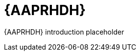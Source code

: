 ifdef::context[:parent-context: {context}]
[id="rhdh-intro_{context}"]

= {AAPRHDH}

:context: rhdh-intro
[role="_abstract"]

{AAPRHDH} introduction placeholder

//include::devtools/ref-devtools-components.adoc[leveloffset=+1]

ifdef::parent-context[:context: {parent-context}]
ifndef::parent-context[:!context:]

